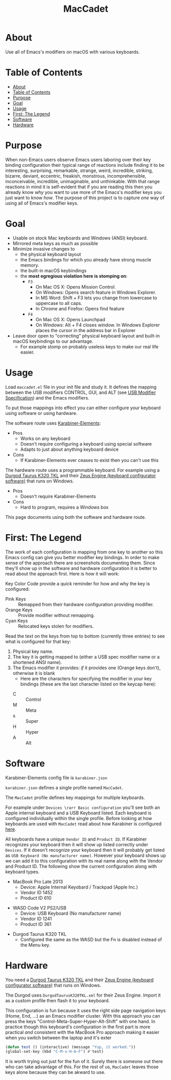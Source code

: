 #+title: MacCadet

* About

Use all of Emacs's modifiers on macOS with various keyboards.

* Table of Contents
:PROPERTIES:
:toc:      all
:END:
-  [[#about][About]]
-  [[#table-of-contents][Table of Contents]]
-  [[#purpose][Purpose]]
-  [[#goal][Goal]]
-  [[#usage][Usage]]
-  [[#first-the-legend][First: The Legend]]
-  [[#software][Software]]
-  [[#hardware][Hardware]]

* Purpose

When non-Emacs users observe Emacs users laboring over their key binding configuration their typical range of reactions include finding it to be interesting, surprising, remarkable, strange, weird, incredible, striking, bizarre, deviant, eccentric, freakish, monstrous, incomprehensible, inconceivable, incredible, unimaginable, and unthinkable. With that range reactions in mind it is self-evident that if you are reading this then you already know /why/ you want to use more of the Emacs's modifier keys you just want to know /how/. The purpose of this project is to capture /one/ way of using all of Emacs's modifier keys.

* Goal

- Usable on stock Mac keyboards and Windows (ANSI) keyboard.
- Mirrored meta keys as much as possible
- Minimize invasive changes to
  - the physical keyboard layout
  - the Emacs bindings for which you already have strong muscle memory.
  - the built-in macOS keybindings
  - the *most egregious violation here is stomping on*:
    - ~F3~
      - On Mac OS X: Opens Mission Control.
      - On Windows: Opens search feature in Windows Explorer.
      - In MS Word: Shift + F3 lets you change from lowercase to uppercase to all caps.
      - In Chrome and Firefox: Opens find feature
    - ~F4~
      - On Mac OS X: Opens Launchpad
      - On Windows: Alt + F4 closes window. In Windows Explorer places the cursor in the address bar in Explorer
- Leave door open to "correcting" physical keyboard layout and built-in macOS keybindings to our advantage.
  - For example stomp on probably useless keys to make our real life easier.

* Usage

Load ~maccadet.el~ file in your init file and study it. It defines the mapping between the USB modifiers CONTROL, GUI, and ALT (see [[http://www.usb.org/developers/hidpage/HID1_11.pdf][USB Modifier Specification]]) and the Emacs modifiers.

To put those mappings into effect you can either configure your keyboard using software or using hardware.

The software route uses [[https://pqrs.org/osx/karabiner/][Karabiner-Elements]]:

- Pros
  - Works on any keyboard
  - Doesn't require configuring a keyboard using special software
  - Adapts to just about anything keyboard device
- Cons
  - If Karabiner-Elements ever ceases to exist then you can't use this

The hardware route uses a programmable keyboard. For example using a [[https://www.amazon.com/Durgod-Taurus-Mechanical-Gaming-Keyboard/dp/B07QK16RDQ/ref=sr_1_3][Durgod Taurus K320 TKL]] and their [[http://www.durgod.com/page6?_l=en][Zeus Engine (keyboard configurator software)]] that runs on Windows.

- Pros
  - Doesn't require Karabiner-Elements
- Cons
  - Hard to program, requires a Windows box

This page documents using both the software and hardware route.

* First: The Legend

The work of each configuration is mapping from one key to another so this Emacs config can give you better modifier key bindings. In order to make sense of the approach there are screenshots documenting them. Since they'll show up in the software and hardware configuration it is better to read about the approach first. Here is how it will work:

Key Color Code provide a quick reminder for how and why the key is configured:

- Pink Keys :: Remapped from their hardware configuration providing modifier.
- Orange Keys :: Provide modifier without remapping.
- Cyan Keys :: Relocated keys stolen for modifiers.

Read the text on the keys from top to bottom (currently three entries) to see what is configured for that key:

1. Physical key name.
2. The key it is getting mapped to (either a USB spec modifier name or a shortened ANSI name).
3. The Emacs modifier it provides: /if/ it provides one (Orange keys don't), otherwise it is blank
   - Here are the characters for specifying the modifier in your key bindings (these are the last character listed on the keycap here):
  - C :: Control
  - M :: Meta
  - s :: Super
  - H :: Hyper
  - A :: Alt

* Software

Karabiner-Elements config file is =karabiner.json=

=karabiner.json= defines a single profile named =MacCadet=.

The =MacCadet= profile defines key mappings for multiple keyboards.

For example under =Devices \rarr Basic configuration= you'll see both an Apple internal keyboard and a USB Keyboard listed. Each keyboard is configured individually within the single profile. Before looking at how keyboards are used with =MacCadet= read about how Karabiner is configured [[https://karabiner-elements.pqrs.org/docs/][here]].

All keyboards have a unique =Vendor ID= and =Product ID=. If Karabiner recognizes your keyboard then it will show up listed correctly under =Devices=. If it doesn't recognize your keyboard then it will probably get listed as =USB Keyboard (No manufacturer name)=. However your keyboard shows up we can add it to this configuration with its real name along with the Vendor and Product ID. The following show the current configuration along with keyboard types.

- MacBook Pro Late 2013
  - Device: Apple Internal Keyobard / Trackpad (Apple Inc.)
  - Vendor ID 1452
  - Product ID 610

[[file:/macbook-pro-late-2013.png]]

- WASD Code V2 PS2/USB
  - Device: USB Keyboard (No manufacturer name)
  - Vendor ID 1241
  - Product ID 361

[[file:/wasd-code-v2.png]]

- Durgod Taurus K320 TKL
  - Configured the same as the WASD but the Fn is disabled instead of the Menu key.

* Hardware

You need a [[https://www.amazon.com/Durgod-Taurus-Mechanical-Gaming-Keyboard/dp/B07QK16RDQ/ref=sr_1_3][Durgod Taurus K320 TKL]] and their [[http://www.durgod.com/page6?_l=en][Zeus Engine (keyboard configurator software)]] that runs on Windows.

The Durgod uses ~DurgodTaurusK320TKL.xml~ for their Zeus Engine. Import it as a custom profile then flash it to your keyboard.

[[file:/DurgodTaurusK320TKL.png]]

This configuration is fun because it uses the right side page navigation keys (Home, End, ...) as an Emacs modifier cluster. With this approach you can press the keys "Control-Meta-Super-Hyper-Alt-Shift" with one hand. In practice though this keyboard's configuration in the first part is more practical /and/ consistent with the MacBook Pro approach making it easier when you switch between the laptop and it's exter

[[file:allmodifiers.png]]

#+BEGIN_SRC emacs-lisp
(defun test () (interactive) (message "Yup, it worked."))
(global-set-key (kbd "C-M-s-H-A-F") #'test)
#+END_SRC

It is worth trying out just for the fun of it. Surely there is someone out there who can take advantage of this. For the rest of us, =MacCadet= leaves those keys alone because they can be akward to use.
